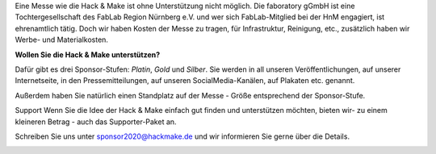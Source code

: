 .. title: Sponsoren
.. slug: sponsoren
.. date: 2020-01-11 14:02:50 UTC+01:00
.. tags: 
.. category: 
.. link: 
.. description: 
.. type: text

Eine Messe wie die Hack & Make ist ohne Unterstützung nicht möglich.
Die faboratory gGmbH ist eine Tochtergesellschaft des FabLab Region Nürnberg e.V. und wer sich FabLab-Mitglied bei der HnM engagiert, ist ehrenamtlich tätig. 
Doch wir haben Kosten der Messe zu tragen, für Infrastruktur, Reinigung, etc., zusätzlich haben wir Werbe- und Materialkosten. 

**Wollen Sie die Hack & Make unterstützen?**

Dafür gibt es drei Sponsor-Stufen: *Platin*, *Gold* und *Silber*.
Sie werden in all unseren Veröffentlichungen, auf unserer Internetseite, in den Pressemitteilungen, auf unseren SocialMedia-Kanälen, auf Plakaten etc. genannt.

Außerdem haben Sie natürlich einen Standplatz auf der Messe - Größe entsprechend der Sponsor-Stufe.

Support
Wenn Sie die Idee der Hack & Make einfach gut finden und unterstützen möchten, bieten wir- zu einem kleineren Betrag - auch das Supporter-Paket an.

Schreiben Sie uns unter sponsor2020@hackmake.de und wir informieren Sie gerne über die Details.

.. image:: /assets/img/60pxBlank.svg 


